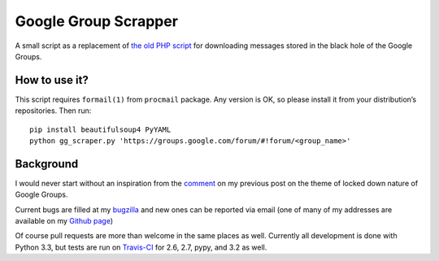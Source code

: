 =====================
Google Group Scrapper
=====================

.. image:: https://secure.travis-ci.org/mcepl/gg_scraper.png
   :alt: Build Status

A small script as a replacement of `the old PHP script`_ for downloading messages stored in the black hole of the Google Groups.

.. _`the old PHP script`:
    http://saturnboy.com/2010/03/scraping-google-groups/

How to use it?
--------------

This script requires ``formail(1)`` from ``procmail`` package. Any
version is OK, so please install it from your distribution’s
repositories. Then run:

::

    pip install beautifulsoup4 PyYAML
    python gg_scraper.py 'https://groups.google.com/forum/#!forum/<group_name>'

Background
----------

I would never start without an inspiration from the comment_ on my previous post on the theme of locked down nature of Google Groups.

.. _comment:
    https://luther.ceplovi.cz/blog/2013/09/19/we-should-stop-even-pretending-google-is-trying-to-do-the-right-thingtm/#comment-133-by-sean-hogan

Current bugs are filled at my bugzilla_ and new ones can be reported via
email (one of many of my addresses are available on my `Github page`_)

.. _bugzilla:
    https://luther.ceplovi.cz/bugzilla/buglist.cgi?quicksearch=product%3Agg_scraper
.. _`Github page`:
    https://github.com/mcepl

Of course pull requests are more than welcome in the same places as
well. Currently all development is done with Python 3.3, but tests are
run on Travis-CI_ for 2.6, 2.7, pypy, and 3.2 as well.

.. _Travis-CI:
    https://travis-ci.org/mcepl/gg_scraper/

